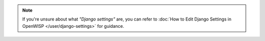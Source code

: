 .. note::

    If you're unsure about what *"Django settings"* are, you can refer to
    :doc:`How to Edit Django Settings in OpenWISP </user/django-settings>`
    for guidance.
